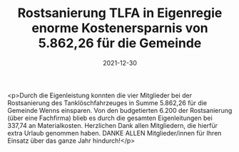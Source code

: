 #+TITLE: Rostsanierung TLFA in Eigenregie enorme Kostenersparnis von 5.862,26 für die Gemeinde
#+DATE: 2021-12-30
#+FACEBOOK_URL: https://facebook.com/ffwenns/posts/6827973463944387

<p>Durch die Eigenleistung konnten die vier Mitglieder bei der Rostsanierung des Tanklöschfahrzeuges in Summe 5.862,26 für die Gemeinde Wenns einsparen. Von den budgetierten 6.200 der Rostsanierung (über eine Fachfirma) blieb es durch die gesamten Eigenleitungen bei 337,74 an Materialkosten. Herzlichen Dank allen Mitgliedern, die hierfür extra Urlaub genommen haben. DANKE ALLEN Mitglieder/innen für Ihren Einsatz über das ganze Jahr hindurch!</p>
